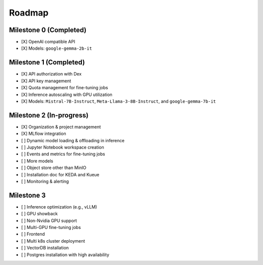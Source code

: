 Roadmap
=======

Milestone 0 (Completed)
-----------------------
- [X] OpenAI compatible API
- [X] Models: ``google-gemma-2b-it``

Milestone 1 (Completed)
-----------------------

- [X] API authorization with Dex
- [X] API key management
- [X] Quota management for fine-tuning jobs
- [X] Inference autoscaling with GPU utilization
- [X] Models: ``Mistral-7B-Instruct``, ``Meta-Llama-3-8B-Instruct``, and ``google-gemma-7b-it``

Milestone 2 (In-progress)
-------------------------

- [X] Organization & project management
- [X] MLflow integration
- [ ] Dynamic model loading & offloading in inference
- [ ] Jupyter Notebook workspace creation
- [ ] Events and metrics for fine-tuning jobs
- [ ] More models
- [ ] Object store other than MinIO
- [ ] Installation doc for KEDA and Kueue
- [ ] Monitoring & alerting

Milestone 3
-----------

- [ ] Inference optimization (e.g., vLLM)
- [ ] GPU showback
- [ ] Non-Nvidia GPU support
- [ ] Multi-GPU fine-tuning jobs
- [ ] Frontend
- [ ] Multi k8s cluster deployment
- [ ] VectorDB installation
- [ ] Postgres installation with high availability

